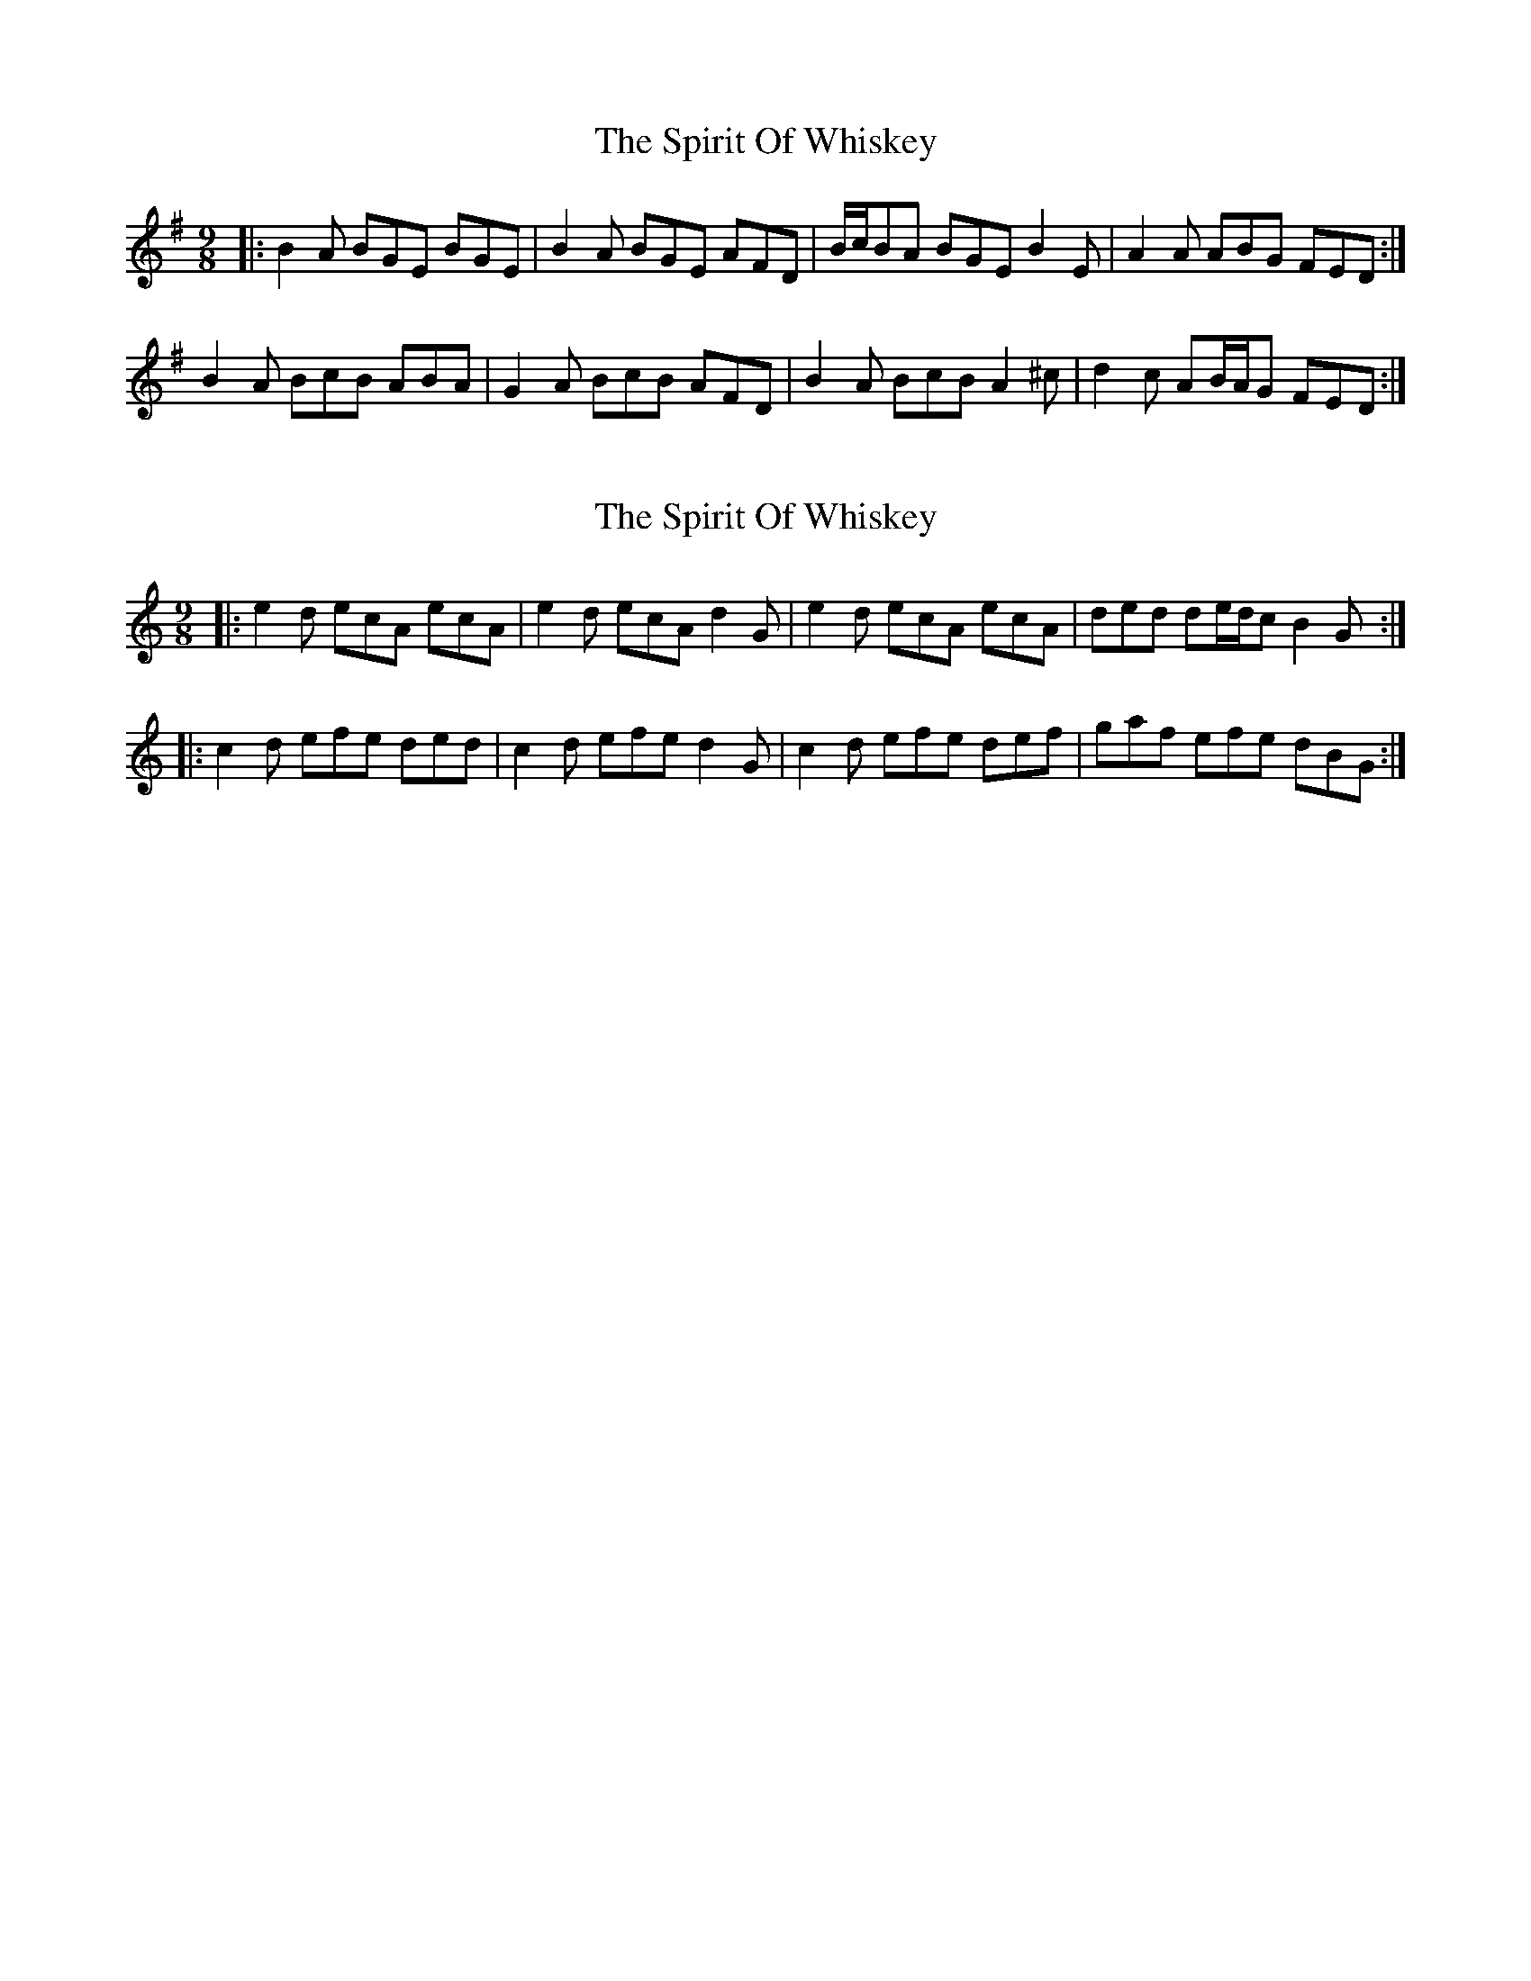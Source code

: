 X: 1
T: Spirit Of Whiskey, The
Z: ceolachan
S: https://thesession.org/tunes/7763#setting7763
R: slip jig
M: 9/8
L: 1/8
K: Emin
|: B2 A BGE BGE | B2 A BGE AFD |\
B/c/BA BGE B2 E | A2 A ABG FED :|
B2 A BcB ABA | G2 A BcB AFD |\
B2 A BcB A2 ^c | d2 c AB/A/G FED :|
X: 2
T: Spirit Of Whiskey, The
Z: ceolachan
S: https://thesession.org/tunes/7763#setting19110
R: slip jig
M: 9/8
L: 1/8
K: Amin
|: e2 d ecA ecA | e2 d ecA d2 G |\
e2 d ecA ecA | ded de/d/c B2 G :|
|: c2 d efe ded | c2 d efe d2 G |\
c2 d efe def | gaf efe dBG :|
